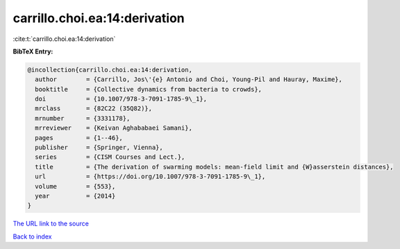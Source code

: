 carrillo.choi.ea:14:derivation
==============================

:cite:t:`carrillo.choi.ea:14:derivation`

**BibTeX Entry:**

.. code-block:: bibtex

   @incollection{carrillo.choi.ea:14:derivation,
     author        = {Carrillo, Jos\'{e} Antonio and Choi, Young-Pil and Hauray, Maxime},
     booktitle     = {Collective dynamics from bacteria to crowds},
     doi           = {10.1007/978-3-7091-1785-9\_1},
     mrclass       = {82C22 (35Q82)},
     mrnumber      = {3331178},
     mrreviewer    = {Keivan Aghababaei Samani},
     pages         = {1--46},
     publisher     = {Springer, Vienna},
     series        = {CISM Courses and Lect.},
     title         = {The derivation of swarming models: mean-field limit and {W}asserstein distances},
     url           = {https://doi.org/10.1007/978-3-7091-1785-9\_1},
     volume        = {553},
     year          = {2014}
   }

`The URL link to the source <https://doi.org/10.1007/978-3-7091-1785-9_1>`__


`Back to index <../By-Cite-Keys.html>`__
